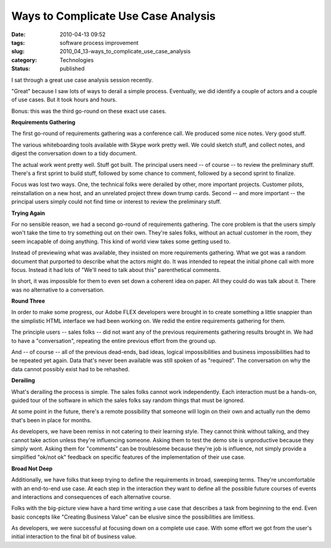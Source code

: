 Ways to Complicate Use Case Analysis
====================================

:date: 2010-04-13 09:52
:tags: software process improvement
:slug: 2010_04_13-ways_to_complicate_use_case_analysis
:category: Technologies
:status: published

I sat through a great use case analysis session recently.

"Great" because I saw lots of ways to derail a simple process.
Eventually, we did identify a couple of actors and a couple of use
cases. But it took hours and hours.

Bonus: this was the third go-round on these exact use cases.

**Requirements Gathering**

The first go-round of requirements gathering was a conference call.
We produced some nice notes. Very good stuff.

The various whiteboarding tools available with Skype work pretty
well. We could sketch stuff, and collect notes, and digest the
conversation down to a tidy document.

The actual work went pretty well. Stuff got built. The principal
users need -- of course -- to review the preliminary stuff. There's a
first sprint to build stuff, followed by some chance to comment,
followed by a second sprint to finalize.

Focus was lost two ways. One, the technical folks were derailed by
other, more important projects. Customer pilots, reinstallation on a
new host, and an unrelated project threw down trump cards. Second --
and more important -- the principal users simply could not find time
or interest to review the preliminary stuff.

**Trying Again**

For no sensible reason, we had a second go-round of requirements
gathering. The core problem is that the users simply won't take the
time to try something out on their own. They're sales folks, without
an actual customer in the room, they seem incapable of doing
anything. This kind of world view takes some getting used to.

Instead of previewing what was available, they insisted on more
requirements gathering. What we got was a random document that
purported to describe what the actors might do. It was intended to
repeat the initial phone call with more focus. Instead it had lots of
"We'll need to talk about this" parenthetical comments.

In short, it was impossible for them to even set down a coherent idea
on paper. All they could do was talk about it. There was no
alternative to a conversation.

**Round Three**

In order to make some progress, our Adobe FLEX developers were
brought in to create something a little snappier than the simplistic
HTML interface we had been working on. We redid the entire
requirements gathering for them.

The principle users -- sales folks -- did not want any of the
previous requirements gathering results brought in. We had to have a
"conversation", repeating the entire previous effort from the ground
up.

And -- of course -- all of the previous dead-ends, bad ideas, logical
impossibilities and business impossibilities had to be repeated yet
again. Data that's never been available was still spoken of as
"required". The conversation on why the data cannot possibly exist
had to be rehashed.

**Derailing**

What's derailing the process is simple. The sales folks cannot work
independently. Each interaction must be a hands-on, guided tour of
the software in which the sales folks say random things that must be
ignored.

At some point in the future, there's a remote possibility that
someone will login on their own and actually run the demo that's been
in place for months.

As developers, we have been remiss in not catering to their learning
style. They cannot think without talking, and they cannot take action
unless they're influencing someone. Asking them to test the demo site
is unproductive because they simply wont. Asking them for "comments"
can be troublesome because they're job is influence, not simply
provide a simplified "ok/not ok" feedback on specific features of the
implementation of their use case.

**Broad Not Deep**

Additionally, we have folks that keep trying to define the
requirements in broad, sweeping terms. They're uncomfortable with an
end-to-end use case. At each step in the interaction they want to
define all the possible future courses of events and interactions and
consequences of each alternative course.

Folks with the big-picture view have a hard time writing a use case
that describes a task from beginning to the end. Even basic concepts
like "Creating Business Value" can be elusive since the possibilities
are limitless.

As developers, we were successful at focusing down on a complete use
case. With some effort we got from the user's initial interaction to
the final bit of business value.




